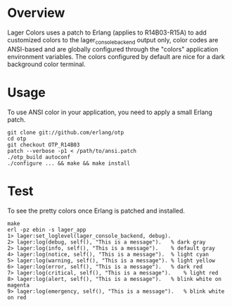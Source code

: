 * Overview
  Lager Colors uses a patch to Erlang (applies to R14B03-R15A) to add customized
  colors to the lager_console_backend output only, color codes are ANSI-based and
  are globally configured through the "colors" application environment variables.
  The colors configured by default are nice for a dark background color terminal.

* Usage
  To use ANSI color in your application, you need to apply a small Erlang patch.

#+BEGIN_EXAMPLE
  git clone git://github.com/erlang/otp
  cd otp
  git checkout OTP_R14B03
  patch --verbose -p1 < /path/to/ansi.patch
  ./otp_build autoconf
  ./configure ... && make && make install
#+END_EXAMPLE


* Test
  To see the pretty colors once Erlang is patched and installed.

#+BEGIN_EXAMPLE
make
erl -pz ebin -s lager_app
1> lager:set_loglevel(lager_console_backend, debug).
2> lager:log(debug, self(), "This is a message").  	% dark gray
2> lager:log(info, self(), "This is a message"). 	% default gray
4> lager:log(notice, self(), "This is a message").	% light cyan
5> lager:log(warning, self(), "This is a message").	% light yellow
6> lager:log(error, self(), "This is a message").  	% dark red
7> lager:log(critical, self(), "This is a message").	% light red
8> lager:log(alert, self(), "This is a message").  	% blink white on magenta 
9> lager:log(emergency, self(), "This is a message").	% blink white on red
#+END_EXAMPLE
